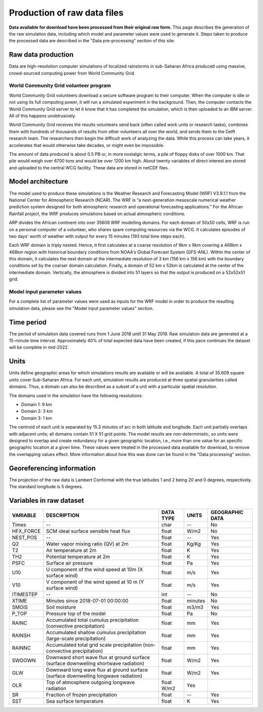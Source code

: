 Production of raw data files
============================
**Data available for download have been processed from their original raw form.** This page describes the generation of the raw simulation data, including which model and parameter values were used to generate it. Steps taken to produce the processed data are described in the "Data pre-processing" section of this site.

Raw data production
-------------------
Data are high-resolution computer simulations of localized rainstorms in sub-Saharan Africa produced using massive, crowd-sourced computing power from World Community Grid.

World Community Grid volunteer program
^^^^^^^^^^^^^^^^^^^^^^^^^^^^^^^^^^^^^^
World Community Grid volunteers download a secure software program to their computer. When the computer is idle or not using its full computing power, it will run a simulated experiment in the background. Then, the computer contacts the World Community Grid server to let it know that it has completed the simulation, which is then uploaded to an IBM server. All of this happens unobtrusively.

World Community Grid receives the results volunteers send back (often called work units or research tasks), combines them with hundreds of thousands of results from other volunteers all over the world, and sends them to the Delft research team. The researchers then begin the difficult work of analyzing the data. While this process can take years, it accelerates that would otherwise take decades, or might even be impossible.

The amount of data produced is about 0.5 PB or, in more nostalgic terms, a pile of floppy disks of over 1000 km. That pile would weigh over 6700 tons and would be over 1200 km high. About twenty variables of direct interest are stored and uploaded to the central WCG facility. These data are stored in netCDF files.

Model architecture
------------------
The model used to produce these simulations is the Weather Research and Forecasting Model (WRF) V3.9.1.1 from the National Center for Atmospheric Research (NCAR). The WRF is “a next-generation mesoscale numerical weather prediction system designed for both atmospheric research and operational forecasting applications.” For the African Rainfall project, the WRF produces simulations based on actual atmospheric conditions.

ARP divides the African continent into over 35609 WRF modelling domains. For each domain of 50x50 cells, WRF is run on a personal computer of a volunteer, who shares spare computing resources via the WCG. It calculates episodes of two days’ worth of weather with output for every 15 minutes (193 total time steps each).

Each WRF domain is triply nested.  Hence, it first calculates at a coarse resolution of 9km x 9km covering a  468km x 468km region with historical boundary conditions from NOAA's Global Forecast System (GFS-ANL).  Within the center of this domain, it calculates the next domain at the intermediate resolution of 3 km (156 km x 156 km) with the boundary conditions set by the coarser domain calculation. Finally, a domain of 52 km x 52km is calculated at the center of the intermediate domain. Vertically, the atmosphere is divided into 51 layers so that the output is produced on a 52x52x51 grid.

Model input parameter values
^^^^^^^^^^^^^^^^^^^^^^^^^^^^
For a complete list of parameter values were used as inputs for the WRF model in order to produce the resulting simulation data, please see the "Model input parameter values" section.

Time period
-----------
The period of simulation data covered runs from 1 June 2018 until 31 May 2019. Raw simulation data are generated at a 15-minute time interval. Approximately 40% of total expected data have been created, if this pace continues the dataset will be complete in mid-2022.

Units
-----
Units define geographic areas for which simulations results are available or will be available. A total of 35.609 square units cover Sub-Saharan Africa.
For each unit, simulation results are produced at three spatial granularities called domains. Thus, a domain can also be described as a subset of a unit with a particular spatial resolution.

The domains used in the simulation have the following resolutions:

+ Domain 1: 9 km
+ Domain 2: 3 km
+ Domain 3: 1 km

The centroid of each unit is separated by 15.3 minutes of arc in both latitude and longitude. Each unit partially overlaps with adjacent units; all domains contain 51 X 51 grid points. The model results are non-deterministic, so units were designed to overlap and create redundancy for a given geographic location, i.e., more than one value for an specific geographic location at a given time. These values were treated in the processed data available for download, to remove the overlapping values effect. More information about how this was done can be found in the "Data processing" section.

Georeferencing information
--------------------------

The projection of the raw data is Lambert Conformal with the true latitudes 1 and 2 being 20 and 0 degrees, respectively. The standard longitude is 5 degrees.

Variables in raw dataset
------------------------

=============  ====================================================================================  =============  =============  ===============
VARIABLE       DESCRIPTION                                                                           DATA TYPE      UNITS          GEOGRAPHIC DATA
=============  ====================================================================================  =============  =============  ===============
Times          --                                                                                    char           --             No
HFX_FORCE      SCM ideal surface sensible heat flux                                                  float          W/m2           No
NEST_POS       --                                                                                    float          --             Yes
Q2             Water vapor mixing ratio (QV) at 2m                                                   float          Kg/Kg          Yes
T2             Air temperature at 2m                                                                 float          K              Yes
TH2            Potential temperature at 2m                                                           float          K              Yes
PSFC           Surface air pressure                                                                  float          Pa             Yes
U10            U component of the wind speed at 10m (X surface wind)                                 float          m/s            Yes
V10            V component of the wind speed at 10 m (Y surface wind)                                float          m/s            Yes
ITIMESTEP      --                                                                                    int            --             No
XTIME          Minutes since 2018-07-01 00:00:00                                                     float          minutes        No
SMOIS          Soil moisture                                                                         float          m3/m3          Yes
P_TOP          Pressure top of the model                                                             float          Pa             No
RAINC          Accumulated total cumulus precipitation (convective precipitation)                    float          mm             Yes
RAINSH         Accumulated shallow cumulus precipitation (large-scale precipitation)                 float          mm             Yes
RAINNC         Accumulated total grid scale precipitation (non-convective precipitation)             float          mm             Yes
SWDOWN         Downward short wave flux at ground surface (surface downwelling shortwave radiation)  float          W/m2           Yes
GLW            Downward long wave flux at ground surface (surface downwelling longwave radiation)    float          W/m2           Yes
OLR            Top of atmosphere outgoing longwave radiation                                         float    W/m2    Yes
SR             Fraction of frozen precipitation                                                      float          --             Yes
SST            Sea surface temperature                                                               float          K              Yes
=============  ====================================================================================  =============  =============  ===============
